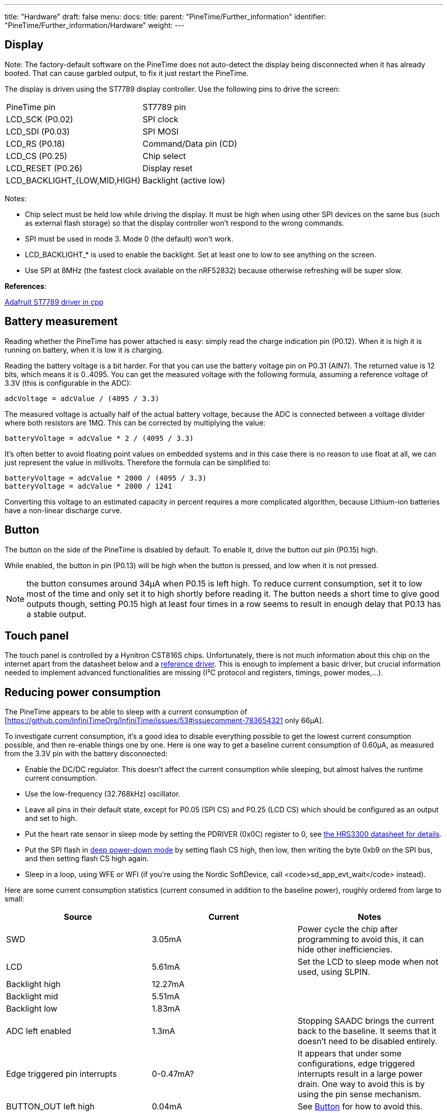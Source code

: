 ---
title: "Hardware"
draft: false
menu:
  docs:
    title:
    parent: "PineTime/Further_information"
    identifier: "PineTime/Further_information/Hardware"
    weight: 
---

== Display

Note: The factory-default software on the PineTime does not auto-detect the display being disconnected when it has already booted. That can cause garbled output, to fix it just restart the PineTime.

The display is driven using the ST7789 display controller. Use the following pins to drive the screen:

[cols="1,1"]
|===
|PineTime pin
|ST7789 pin

| LCD_SCK (P0.02)
| SPI clock

| LCD_SDI (P0.03)
| SPI MOSI

| LCD_RS (P0.18)
| Command/Data pin (CD)

| LCD_CS (P0.25)
| Chip select

| LCD_RESET (P0.26)
| Display reset

| LCD_BACKLIGHT_{LOW,MID,HIGH}
| Backlight (active low)
|===

Notes:

* Chip select must be held low while driving the display. It must be high when using other SPI devices on the same bus (such as external flash storage) so that the display controller won't respond to the wrong commands.
* SPI must be used in mode 3. Mode 0 (the default) won't work.
* LCD_BACKLIGHT_* is used to enable the backlight. Set at least one to low to see anything on the screen.
* Use SPI at 8MHz (the fastest clock available on the nRF52832) because otherwise refreshing will be super slow.

*References*:

https://github.com/adafruit/Adafruit-ST7735-Library/[Adafruit ST7789 driver in cpp]

== Battery measurement

Reading whether the PineTime has power attached is easy: simply read the charge indication pin (P0.12). When it is high it is running on battery, when it is low it is charging.

Reading the battery voltage is a bit harder. For that you can use the battery voltage pin on P0.31 (AIN7). The returned value is 12 bits, which means it is 0..4095. You can get the measured voltage with the following formula, assuming a reference voltage of 3.3V (this is configurable in the ADC):

 adcVoltage = adcValue / (4095 / 3.3)

The measured voltage is actually half of the actual battery voltage, because the ADC is connected between a voltage divider where both resistors are 1MΩ. This can be corrected by multiplying the value:

 batteryVoltage = adcValue * 2 / (4095 / 3.3)

It's often better to avoid floating point values on embedded systems and in this case there is no reason to use float at all, we can just represent the value in millivolts. Therefore the formula can be simplified to:

 batteryVoltage = adcValue * 2000 / (4095 / 3.3)
 batteryVoltage = adcValue * 2000 / 1241

Converting this voltage to an estimated capacity in percent requires a more complicated algorithm, because Lithium-ion batteries have a non-linear discharge curve.

== Button

The button on the side of the PineTime is disabled by default. To enable it, drive the button out pin (P0.15) high.

While enabled, the button in pin (P0.13) will be high when the button is pressed, and low when it is not pressed.

NOTE: the button consumes around 34µA when P0.15 is left high. To reduce current consumption, set it to low most of the time and only set it to high shortly before reading it. The button needs a short time to give good outputs though, setting P0.15 high at least four times in a row seems to result in enough delay that P0.13 has a stable output.

== Touch panel

The touch panel is controlled by a Hynitron CST816S chips. Unfortunately, there is not much information about this chip on the internet apart from the datasheet below and a https://github.com/lupyuen/hynitron_i2c_cst0xxse/[reference driver]. This is enough to implement a basic driver, but crucial information needed to implement advanced functionalities are missing (I²C protocol and registers, timings, power modes,...).

== Reducing power consumption

The PineTime appears to be able to sleep with a current consumption of [https://github.com/InfiniTimeOrg/InfiniTime/issues/53#issuecomment-783654321 only 66µA].

To investigate current consumption, it's a good idea to disable everything possible to get the lowest current consumption possible, and then re-enable things one by one. Here is one way to get a baseline current consumption of 0.60µA, as measured from the 3.3V pin with the battery disconnected:

* Enable the DC/DC regulator. This doesn't affect the current consumption while sleeping, but almost halves the runtime current consumption.
* Use the low-frequency (32.768kHz) oscillator.
* Leave all pins in their default state, except for P0.05 (SPI CS) and P0.25 (LCD CS) which should be configured as an output and set to high.
* Put the heart rate sensor in sleep mode by setting the PDRIVER (0x0C) register to 0, see https://files.pine64.org/doc/datasheet/pinetime/HRS3300%20Heart%20Rate%20Sensor.pdf#page=12[the HRS3300 datasheet for details].
* Put the SPI flash in https://datasheet.lcsc.com/szlcsc/2005251035_XTX-XT25F32BSOIGU-S_C558851.pdf#page=38[deep power-down mode] by setting flash CS high, then low, then writing the byte 0xb9 on the SPI bus, and then setting flash CS high again.
* Sleep in a loop, using WFE or WFI (if you're using the Nordic SoftDevice, call <code>sd_app_evt_wait</code> instead).

Here are some current consumption statistics (current consumed in addition to the baseline power), roughly ordered from large to small:

|===
|Source|Current|Notes

|SWD
|3.05mA
|Power cycle the chip after programming to avoid this, it can hide other inefficiencies.

|LCD
|5.61mA
|Set the LCD to sleep mode when not used, using SLPIN.

|Backlight high 
|12.27mA
.3+|
	
|Backlight mid
|5.51mA

|Backlight low
|1.83mA

|ADC left enabled
|1.3mA
|Stopping SAADC brings the current back to the baseline. It seems that it doesn't need to be disabled entirely.

|Edge triggered pin interrupts
|0-0.47mA?
|It appears that under some configurations, edge triggered interrupts result in a large power drain. One way to avoid this is by using the pin sense mechanism.
	
|BUTTON_OUT left high
|0.04mA
|See link:#Button[Button] for how to avoid this.

|SPI flash sleep mode
|0.014mA
|Sleep mode still consumes power. Put it in https://datasheet.lcsc.com/szlcsc/2005251035_XTX-XT25F32BSOIGU-S_C558851.pdf#page=38[deep power down mode] to avoid this.

|SPI, I2C
|(negligible)
|SPI and I2C appear to consume very little power when idle, around 1µA or less.
|===

=== Pins

* P0.10 : Reset
* P0.28 : Interrupt (signal to the CPU when a touch event is detected)
* P0.06 : I²C SDA
* P0.07 : I²C SCL

=== I²C

* Device address : 0x15
* Frequency : from 10Khz to 400Khz

*NOTE: * The controller go to sleep when no event is detected. In sleep mode, the controller does not communicate on the I²C bus (it appears disconnected). So, for the communication to work, you need to tap on the screen so that the chip wakes-up.

*NOTE: * The I²C bus, also known as TWI bus has known issues, make sure to write your TWI driver with timeouts.

=== Touch events

Touch information is available from the 63 first registers of the controller. Remember: the device is in sleep mode when no touch event is detected. It means that you can read the register only when the touch controller detected an event. You can use the _Interrupt_ pin to detect such event in the software.

These 63 bytes contain up to 10 touch point (X, Y, event type, pressure,...) :

|===
|Byte
|Bit7
|Bit6
|Bit5
|Bit4
|Bit3
|Bit2
|Bit1
|Bit0

|0
|colspan="8"|?

|1
|colspan="8"|GestureID : (Gesture code ,

0x00: no gesture,

0x01: Slide down,

0x02: Slide up,

0x03: Slide left,

0x04: Slide right,

0x05: Single click,

0x0B: Double click,

0x0C: Long press)

|2
|colspan="4"|?
|colspan="4"|Number of touch points

|3
|colspan="2"|Event (0 = Down, 1 = Up, 2 = Contact)
|colspan="2"|?
|colspan="4"|X (MSB) coordinate

|4
|colspan="8"|X (LSB) coordinate

|5
|colspan="2"|?
|colspan="2"|Touch ID
|colspan="4"|Y (MSB) coordinate

|6
|colspan="8"|Y (LSB) coordinate

|7
|colspan="8"|Pressure (?)

|8
|colspan="8"|Miscellaneous (?)
|===

Bytes 3 to 8 are repeated 10 times (10*6 + 3 = 63 bytes).

*NOTES*

* The touch controller seems to report only 1 touch point
* Fields X, Y, Number of touch points and touch ID are updated. The others are always 0.

=== Registers

The reference driver specifies some registers and value, but there is no information about them:

[cols="1,1,1"]
|===
|Register
|Address
|Description

|HYN_REG_INT_CNT
|0x8F
|

|HYN_REG_FLOW_WORK_CNT
|0x91
|

|HYN_REG_WORKMODE
|0x00
|0 = WORK, 0x40 = FACTORY

|HYN_REG_CHIP_ID
|0xA3
|

|HYN_REG_CHIP_ID2
|0x9F

|HYN_REG_POWER_MODE
|0xA5
|0x03 = SLEEP (reset the touchpanel using the reset pin before using this register : pin_low, delay 5ms, pin_high, delay 50ms then write 3 to register 0xA5)

|HYN_REG_FW_VER
|0xA6
|

|HYN_REG_VENDOR_ID
|0xA8
|

|HYN_REG_LCD_BUSY_NUM
|0xAB
|

|HYN_REG_FACE_DEC_MODE_EN
|0xB0
|

|HYN_REG_GLOVE_MODE_EN
|0xC0
|

|HYN_REG_COVER_MODE_EN
|0xC1
|

|HYN_REG_CHARGER_MODE_EN
|0x8B
|

|HYN_REG_GESTURE_EN
|0xD0
|

|HYN_REG_GESTURE_OUTPUT_ADDRESS
|0xD3
|

|HYN_REG_ESD_SATURATE 0xED
|0xED
|
|===

*WARNING : * <del>Writing the SLEEP command (write 0x05 in HYN_REG_POWER_MODE) seems to freeze the controller (it returns only static values) until the battery is totally drained and the whole system reset. Analysis and debugging is more than welcome|</del>

== Accelerometer

The on board accelerometer in devices shipped before July 2021 is a Bosch BMA421, connected to the I2C bus.
Devices shipped after July 2021 use a Bosch BMA425 accelerometer.

=== Pins

* P0.06 : I²C SDA
* P0.07 : I²C SCL
* P0.08 : Interrupt

I²C Device address: 0x18

